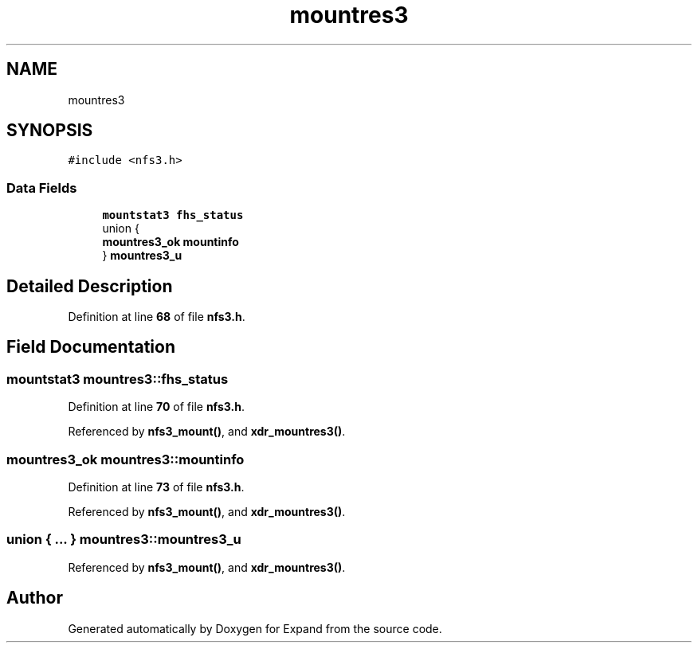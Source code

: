 .TH "mountres3" 3 "Wed May 24 2023" "Version Expand version 1.0r5" "Expand" \" -*- nroff -*-
.ad l
.nh
.SH NAME
mountres3
.SH SYNOPSIS
.br
.PP
.PP
\fC#include <nfs3\&.h>\fP
.SS "Data Fields"

.in +1c
.ti -1c
.RI "\fBmountstat3\fP \fBfhs_status\fP"
.br
.ti -1c
.RI "union {"
.br
.ti -1c
.RI "   \fBmountres3_ok\fP \fBmountinfo\fP"
.br
.ti -1c
.RI "} \fBmountres3_u\fP"
.br
.in -1c
.SH "Detailed Description"
.PP 
Definition at line \fB68\fP of file \fBnfs3\&.h\fP\&.
.SH "Field Documentation"
.PP 
.SS "\fBmountstat3\fP mountres3::fhs_status"

.PP
Definition at line \fB70\fP of file \fBnfs3\&.h\fP\&.
.PP
Referenced by \fBnfs3_mount()\fP, and \fBxdr_mountres3()\fP\&.
.SS "\fBmountres3_ok\fP mountres3::mountinfo"

.PP
Definition at line \fB73\fP of file \fBnfs3\&.h\fP\&.
.PP
Referenced by \fBnfs3_mount()\fP, and \fBxdr_mountres3()\fP\&.
.SS "union  { \&.\&.\&. }  mountres3::mountres3_u"

.PP
Referenced by \fBnfs3_mount()\fP, and \fBxdr_mountres3()\fP\&.

.SH "Author"
.PP 
Generated automatically by Doxygen for Expand from the source code\&.
